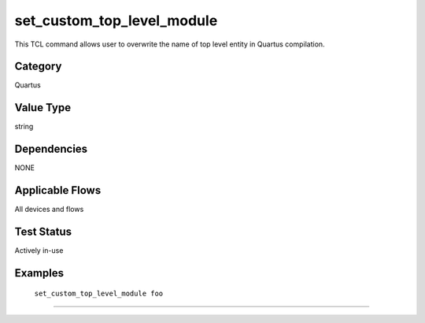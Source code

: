 .. _set_custom_top_level_module:

set_custom_top_level_module
-------------

This TCL command allows user to overwrite the name of top level entity in
Quartus compilation.

Category
+++++++++

Quartus

Value Type
+++++++++++

string

Dependencies
+++++++++++++

NONE

Applicable Flows
+++++++++++++++++

All devices and flows

Test Status
++++++++++++

Actively in-use

Examples
+++++++++

    ``set_custom_top_level_module foo``

--------------------------------------------------------------------------------

